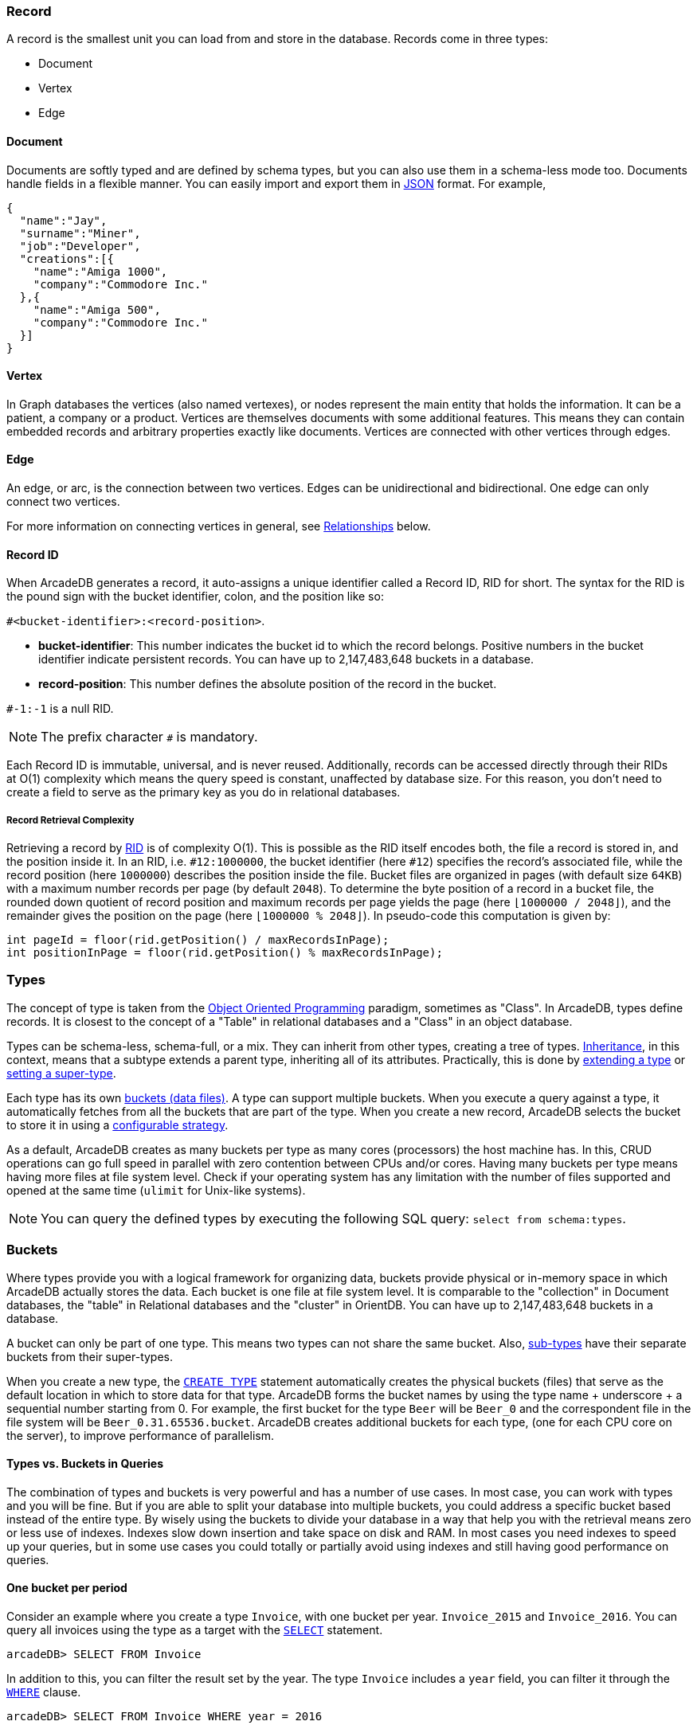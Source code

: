 === Record

A record is the smallest unit you can load from and store in the database.
Records come in three types:

- Document
- Vertex
- Edge

[discrete]
==== Document

Documents are softly typed and are defined by schema types, but you can also use them in a schema-less mode too.
Documents handle fields in a flexible manner.
You can easily import and export them in https://www.json.org[JSON] format.
For example,

[source,json]
----
{
  "name":"Jay",
  "surname":"Miner",
  "job":"Developer",
  "creations":[{
    "name":"Amiga 1000",
    "company":"Commodore Inc."
  },{
    "name":"Amiga 500",
    "company":"Commodore Inc."
  }]
}
----

[discrete]
==== Vertex

In Graph databases the vertices (also named vertexes), or nodes represent the main entity that holds the information.
It can be a patient, a company or a product.
Vertices are themselves documents with some additional features.
This means they can contain embedded records and arbitrary properties exactly like documents.
Vertices are connected with other vertices through edges.

[discrete]
==== Edge

An edge, or arc, is the connection between two vertices.
Edges can be unidirectional and bidirectional.
One edge can only connect two vertices.

For more information on connecting vertices in general, see <<Relationships,Relationships>> below.

[[RID]]
[discrete]
==== Record ID

When ArcadeDB generates a record, it auto-assigns a unique identifier called a Record ID, RID for short.
The syntax for the RID is the pound sign with the bucket identifier, colon, and the position like so:

`#<bucket-identifier>:<record-position>`.

- **bucket-identifier**: This number indicates the bucket id to which the record belongs.
Positive numbers in the bucket identifier indicate persistent records.
You can have up to 2,147,483,648 buckets in a database.

- **record-position**: This number defines the absolute position of the record in the bucket.

`#-1:-1` is a null RID.

NOTE: The prefix character `#` is mandatory.

Each Record ID is immutable, universal, and is never reused.
Additionally, records can be accessed directly through their RIDs at{nbsp}O(1){nbsp}complexity which means the query speed is constant, unaffected by database size.
For this reason, you don't need to create a field to serve as the primary key as you do in relational databases.

[discrete]
===== Record Retrieval Complexity

Retrieving a record by <<RID,RID>> is of complexity O(1).
This is possible as the RID itself encodes both, the file a record is stored in, and the position inside it.
In an RID, i.e. `#12:1000000`, the bucket identifier (here `#12`) specifies the record's associated file,
while the record position (here `1000000`) describes the position inside the file.
Bucket files are organized in pages (with default size `64KB`) with a maximum number records per page (by default `2048`).
To determine the byte position of a record in a bucket file,
the rounded down quotient of record position and maximum records per page yields the page (here `⌊1000000 / 2048⌋`),
and the remainder gives the position on the page (here `⌊1000000 % 2048⌋`).
In pseudo-code this computation is given by:

```
int pageId = floor(rid.getPosition() / maxRecordsInPage);
int positionInPage = floor(rid.getPosition() % maxRecordsInPage);
```

[[Types]]
=== Types

The concept of type is taken from the http://en.wikipedia.org/wiki/Object-oriented_programming[Object Oriented Programming] paradigm, sometimes as "Class".
In ArcadeDB, types define records.
It is closest to the concept of a "Table" in relational databases and a "Class" in an object database.

Types can be schema-less, schema-full, or a mix.
They can inherit from other types, creating a tree of types. http://en.wikipedia.org/wiki/Inheritance_%28object-oriented_programming%29[Inheritance], in this context, means that a subtype extends a parent type, inheriting all of its attributes.
Practically, this is done by <<SQL-Create-Type,extending a type>> or <<SQL-Alter-Type,setting a super-type>>. 

Each type has its own <<Buckets,buckets (data files)>>.
A type can support multiple buckets.
When you execute a query against a type, it automatically fetches from all the buckets that are part of the type.
When you create a new record, ArcadeDB selects the bucket to store it in using a <<Bucket-Selection,configurable strategy>>.

As a default, ArcadeDB creates as many buckets per type as many cores (processors) the host machine has.
In this, CRUD operations can go full speed in parallel with zero contention between CPUs and/or cores.
Having many buckets per type means having more files at file system level.
Check if your operating system has any limitation with the number of files supported and opened at the same time (`ulimit` for Unix-like systems).

NOTE: You can query the defined types by executing the following SQL query: `select from schema:types`.

[[Buckets]]
=== Buckets

Where types provide you with a logical framework for organizing data, buckets provide physical or in-memory space in which ArcadeDB actually stores the data.
Each bucket is one file at file system level.
It is comparable to the "collection" in Document databases, the "table" in Relational databases and the "cluster" in OrientDB.
You can have up to 2,147,483,648 buckets in a database.

A bucket can only be part of one type. This means two types can not share the same bucket.
Also, <<Inheritance,sub-types>> have their separate buckets from their super-types.

When you create a new type, the <<SQL-Create-Type,`CREATE TYPE`>> statement automatically creates the physical buckets (files) that serve as the default location in which to store data for that type.
ArcadeDB forms the bucket names by using the type name + underscore + a sequential number starting from 0. For example, the first bucket for the type `Beer` will be `Beer_0` and the correspondent file in the file system will be `Beer_0.31.65536.bucket`.
ArcadeDB creates additional buckets for each type, (one for each CPU core on the server), to improve performance of parallelism.

[discrete]
==== Types vs. Buckets in Queries

The combination of types and buckets is very powerful and has a number of use cases.
In most case, you can work with types and you will be fine.
But if you are able to split your database into multiple buckets, you could address a specific bucket based instead of the entire type.
By wisely using the buckets to divide your database in a way that help you with the retrieval means zero or less use of indexes.
Indexes slow down insertion and take space on disk and RAM.
In most cases you need indexes to speed up your queries, but in some use cases you could totally or partially avoid using indexes and still having good performance on queries.

[discrete]
==== One bucket per period

Consider an example where you create a type `Invoice`, with one bucket per year. `Invoice_2015` and `Invoice_2016`.
You can query all invoices using the type as a target with the <<SQL-Select,`SELECT`>> statement.

[source,sql]
----
arcadeDB> SELECT FROM Invoice
----

In addition to this, you can filter the result set by the year.
The type `Invoice` includes a `year` field, you can filter it through the <<Filtering,`WHERE`>> clause.

[source,sql]
----
arcadeDB> SELECT FROM Invoice WHERE year = 2016
----

You can also query specific records from a single bucket.
By splitting the type `Invoice` across multiple buckets, (that is, one per year in our example), you can optimize the query by narrowing the potential result set.

```sql
arcadeDB> SELECT FROM BUCKET:Invoice_2016
```

By using the explicit bucket instead of the logical type, this query runs significantly faster, because ArcadeDB can narrow the search to the targeted bucket.
No index is needed on the year, because all the invoices for year 2016 will be stored in the bucket `Invoice_2016` by the application.

[discrete]
==== One bucket per location

Like with the example above, we could split our records by location creating one bucket per location.
Example:

[source,sql]
----
CREATE BUCKET Customer_Europe
CREATE BUCKET Customer_Americas
CREATE BUCKET Customer_Asia
CREATE BUCKET Customer_Other

CREATE VERTEX TYPE Customer BUCKET Customer_Europe,Customer_Americas,Customer_Asia,Customer_Other
----

Here we are using the graph model by creating a vertex type, but it's the same with documents.
Use <<SQL-Create-Type,`CREATE DOCUMENT TYPE`>> instead.

Now in your application store the vertices or documents in the right bucket, based on the location of such customer.
You can use any API and set the bucket.
If you're using SQL, this is the way you can insert a new customer into a specific bucket.

[source,sql]
----
arcadeDB> INSERT INTO BUCKET:Customer_Europe CONTENT { firstName: 'Enzo', lastName: 'Ferrari' }
----

Since a bucket can only be part of one type, when you use the bucket notation with SQL, the type is inferred from the bucket, "Customer" in this case.

When you're looking for customers based in Europe, you could execute this query:

[source,sql]
----
arcadeDB> SELECT FROM BUCKET:Customer_Europe
----

You can go even more specific by creating a bucket per country, not just for continent, and query from that bucket.
Example:

[source,sql]
----
CREATE BUCKET 'Customer_Europe_Italy'
CREATE BUCKET 'Customer_Europe_Spain'
----

Now get all the customers that live in Italy.

[source,sql]
----
arcadeDB> SELECT FROM BUCKET:Customer_Europe_Italy
----

You can also specify a list of buckets in your query.
This is the query to retrieve both Italian and Spanish customers.

[source,sql]
----
arcadeDB> SELECT FROM BUCKET:[Customer_Europe_Italy,Customer_Europe_Spain]
----

[[Relationships]]
=== Relationships

ArcadeDB supports two kinds of relationships: **referenced** and **embedded**.
It can manage relationships in a schema-full or schema-less scenario.

[discrete]
==== Referenced Relationships

In Relational databases, tables are linked through `JOIN` commands, which can prove costly on computing resources.
ArcadeDB manages relationships natively without computing a `JOIN` but storing a direct `LINK` to the target object of the relationship. This boosts the load speed for the entire graph of connected objects, such as in graph and object database systems.

Example

```
    Record A -------------> Record B
 TYPE=Customer            TYPE=Invoice
    RID #5:23               RID #10:2
```

Note, that referenced relationships differ from edges:
references are properties connecting any record while edges are types connecting vertices,
and particularly, graph traversal is only applicable to edges.

[discrete]
==== Embedded Relationships

When using Embedded relationships, ArcadeDB stores the relationship within the record that embeds it.
These relationships are stronger than Reference relationships.
You can represent it as a http://en.wikipedia.org/wiki/Class_diagram#Composition[UML Composition relationship].

Embedded records do not have their own <<RID,RID>>, given that you can't directly reference it through other records.
It is only accessible through the container record.

In the event that you delete the container record, the embedded record is also deleted.
For example,

```
    Record A <>----------> Record B
   TYPE=Account          TYPE=Address
    RID #5:23               NO RID
```

Here, record `A` contains the entirety of record `B` in the property `address`.
You can reach record `B` only by traversing the container record.
For example,

```
arcadeDB> SELECT FROM Account WHERE address.city = 'Rome'
```

[discrete]
==== 1:1 and n:1 Embedded Relationships

ArcadeDB expresses relationships of these kinds using the `EMBEDDED` type.

[discrete]
==== 1:n and n:n Embedded Relationships

ArcadeDB expresses relationships of these kinds using a list or a map of links, such as:

- `LIST` An ordered list of records.
- `MAP` An ordered map of records as the value and a string as the key, it doesn't accept duplicate keys.

[discrete]
==== Inverse Relationships

In ArcadeDB, all edges in the graph model are bidirectional.
This differs from the document model, where relationships are always unidirectional, requiring the developer to maintain data integrity.
In addition, ArcadeDB automatically maintains the consistency of all bidirectional relationships.

[discrete]
==== Edge Constraints

ArcadeDB supports edge constraints, which means limiting the admissible vertex types that can be connected by an edge type.
To this end the implicit metadata properties `@in` and `@out` need to be made explicit by creating them.
For example, for an edge type `HasParts` that is supposed to connect only from vertices of type `Product` to vertices of type `Component`, this can be schemed by:

```sql
CREATE EDGE TYPE HasParts;
CREATE PROPERTY HasParts.`@out` link OF Product;
CREATE PROPERTY HasParts.`@in` link OF Component;
```

[discrete]
==== Relationship Traversal Complexity

As a native graph database, ArcadeDB supports index free adjacency.
This means constant graph traversal complexity of O(1), independent of the graph expanse (database size).

To traverse a graph structure, one needs to follow references stored by the current record.
These references are always stored as RIDs, and are not only pointers to incoming and outgoing edges,
but also to connected vertices.
Internally, references are managed by a https://en.wikipedia.org/wiki/Stack_(abstract_data_type)[stack]
(also known as LIFO), which allows to get the latest insertion first.
As not only edges, but also connected vertices are stored, neighboring nodes can be reached
directly, particularly without going via the connecting edge.
This is useful if edges are used purely to connect vertices and do not carry i.e. properties themselves.

=== Database

Each server or Java VM can handle multiple database instances, but the database name must be unique.

[[Database-URL]]
[discrete]
==== Database URL

ArcadeDB uses its own http://en.wikipedia.org/wiki/Uniform_Resource_Locator[URL] format, of engine and database name as `<engine>:<db-name>`.
The embedded engine is the default and can be omitted.
To open a database on the local file system you can use directly the path as URL.

[discrete]
==== Database Usage

You must always close the database once you finish working on it.

NOTE: ArcadeDB automatically closes all opened databases, when the process dies gracefully (not by killing it by force).
This is assured if the operating system allows a graceful shutdown.
For example, on Unix/Linux systems using `SIGTERM`, or in Docker `exit code 143` instead of `SIGKILL`, or in Docker `exit code 137`.
